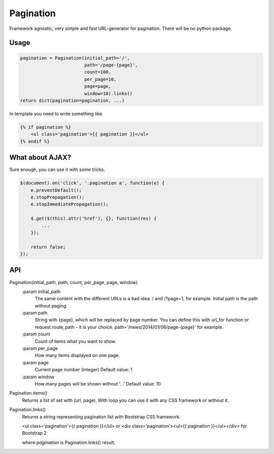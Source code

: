 Pagination
==========
Framework agnostic, very simple and fast URL-generator for pagination.
There will be no python package.

Usage
*****
.. code-block:: python

    pagination = Pagination(initial_path='/',
                            path='/page-{page}',
                            count=100,
                            per_page=10,
                            page=page,
                            window=10).links()
    return dict(pagination=pagination, ...)

In template you need to write something like

.. code-block:: python

    {% if pagination %}
        <ul class='pagination'>{{ pagination }}</ul>
    {% endif %}



What about AJAX?
****************

Sure enough, you can use it with some tricks.


.. code-block:: javascript

    $(document).on('click', '.pagination a', function(e) {
        e.preventDefault();
        e.stopPropagation();
        e.stopImmediatePropagation();

        $.get($(this).attr('href'), {}, function(res) {
            ...
        });

        return false;
    });



API
***


Pagination(initial_path, path, count, per_page, page, window)
    :param initial_path
        The same content with the different URLs is a bad idea.
        / and /?page=1, for example. Initial path is the path without paging.

    :param path
        String with {page}, which will be replaced by page number.
        You can define this with url_for function or request.route_path - it is
        your choice. path='/news/2014/01/06/page-{page}' for example.

    :param count
        Count of items what you want to show.

    :param per_page
        How many items displayed on one page.

    :param page
        Current page number (integer)
        Default value: 1

    :param window
        How many pages will be shown without '...'
        Default value: 10



Pagination.items()
    Returns a list of set with (url, page). With loop you can use it with any
    CSS framework or without it.


Pagination.links()
    Returns a string representing pagination list with Bootstrap CSS framework.

    <ul class='pagination'>{{ pagination }}</ul> or
    <div class='pagination'><ul>{{ pagination }}</ul></div> for Bootstrap 2

    where `pagination` is Pagination.links() result.
